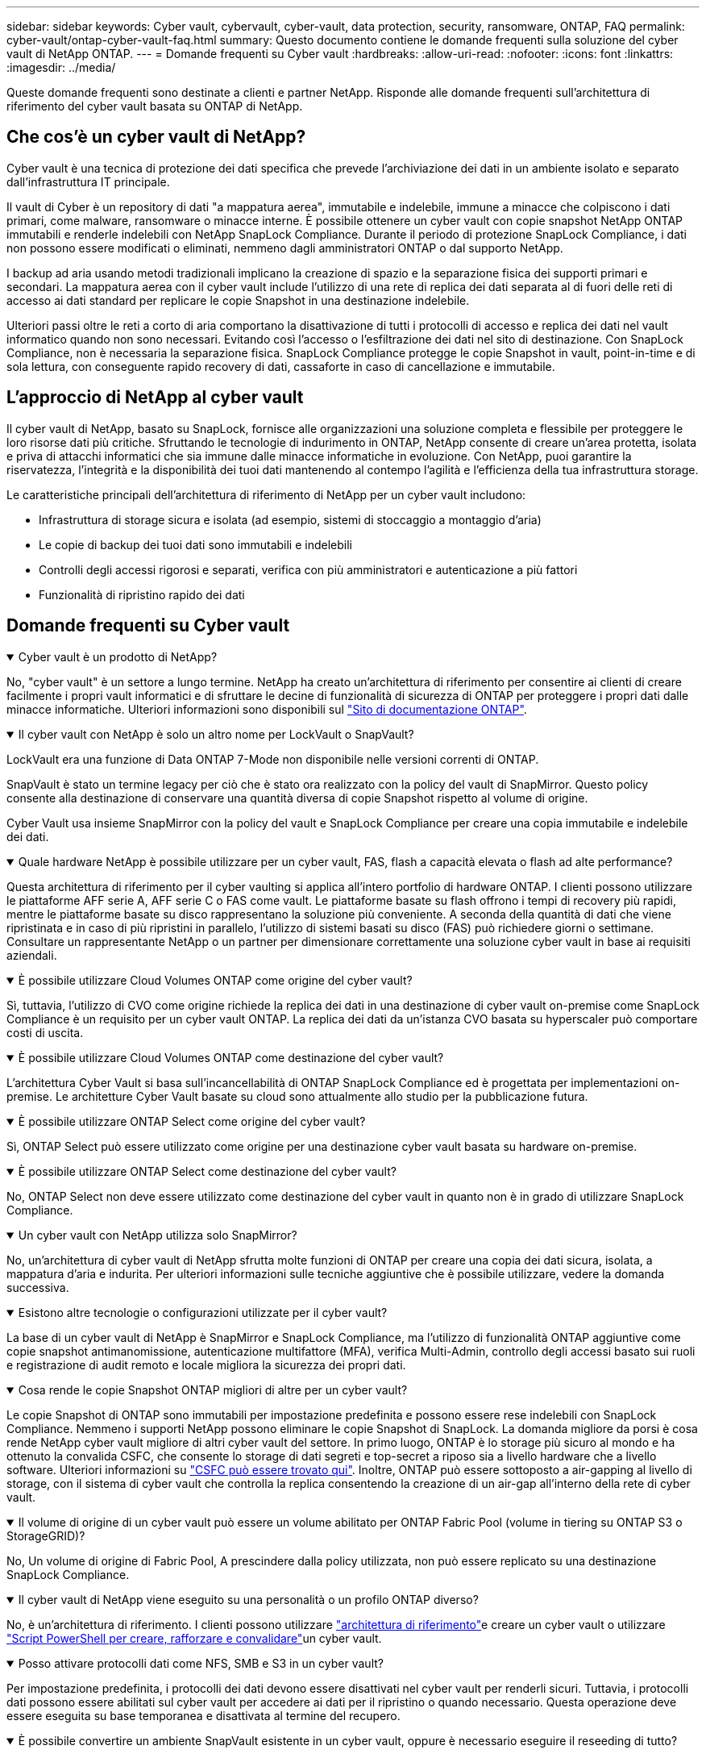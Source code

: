 ---
sidebar: sidebar 
keywords: Cyber vault, cybervault, cyber-vault, data protection, security, ransomware, ONTAP, FAQ 
permalink: cyber-vault/ontap-cyber-vault-faq.html 
summary: Questo documento contiene le domande frequenti sulla soluzione del cyber vault di NetApp ONTAP. 
---
= Domande frequenti su Cyber vault
:hardbreaks:
:allow-uri-read: 
:nofooter: 
:icons: font
:linkattrs: 
:imagesdir: ../media/


[role="lead"]
Queste domande frequenti sono destinate a clienti e partner NetApp. Risponde alle domande frequenti sull'architettura di riferimento del cyber vault basata su ONTAP di NetApp.



== Che cos'è un cyber vault di NetApp?

Cyber vault è una tecnica di protezione dei dati specifica che prevede l'archiviazione dei dati in un ambiente isolato e separato dall'infrastruttura IT principale.

Il vault di Cyber è un repository di dati "a mappatura aerea", immutabile e indelebile, immune a minacce che colpiscono i dati primari, come malware, ransomware o minacce interne. È possibile ottenere un cyber vault con copie snapshot NetApp ONTAP immutabili e renderle indelebili con NetApp SnapLock Compliance. Durante il periodo di protezione SnapLock Compliance, i dati non possono essere modificati o eliminati, nemmeno dagli amministratori ONTAP o dal supporto NetApp.

I backup ad aria usando metodi tradizionali implicano la creazione di spazio e la separazione fisica dei supporti primari e secondari. La mappatura aerea con il cyber vault include l'utilizzo di una rete di replica dei dati separata al di fuori delle reti di accesso ai dati standard per replicare le copie Snapshot in una destinazione indelebile.

Ulteriori passi oltre le reti a corto di aria comportano la disattivazione di tutti i protocolli di accesso e replica dei dati nel vault informatico quando non sono necessari. Evitando così l'accesso o l'esfiltrazione dei dati nel sito di destinazione. Con SnapLock Compliance, non è necessaria la separazione fisica. SnapLock Compliance protegge le copie Snapshot in vault, point-in-time e di sola lettura, con conseguente rapido recovery di dati, cassaforte in caso di cancellazione e immutabile.



== L'approccio di NetApp al cyber vault

Il cyber vault di NetApp, basato su SnapLock, fornisce alle organizzazioni una soluzione completa e flessibile per proteggere le loro risorse dati più critiche. Sfruttando le tecnologie di indurimento in ONTAP, NetApp consente di creare un'area protetta, isolata e priva di attacchi informatici che sia immune dalle minacce informatiche in evoluzione. Con NetApp, puoi garantire la riservatezza, l'integrità e la disponibilità dei tuoi dati mantenendo al contempo l'agilità e l'efficienza della tua infrastruttura storage.

Le caratteristiche principali dell'architettura di riferimento di NetApp per un cyber vault includono:

* Infrastruttura di storage sicura e isolata (ad esempio, sistemi di stoccaggio a montaggio d'aria)
* Le copie di backup dei tuoi dati sono immutabili e indelebili
* Controlli degli accessi rigorosi e separati, verifica con più amministratori e autenticazione a più fattori
* Funzionalità di ripristino rapido dei dati




== Domande frequenti su Cyber vault

.Cyber vault è un prodotto di NetApp?
[%collapsible%open]
====
No, "cyber vault" è un settore a lungo termine. NetApp ha creato un'architettura di riferimento per consentire ai clienti di creare facilmente i propri vault informatici e di sfruttare le decine di funzionalità di sicurezza di ONTAP per proteggere i propri dati dalle minacce informatiche. Ulteriori informazioni sono disponibili sul link:https://docs.netapp.com/us-en/netapp-solutions/cyber-vault/ontap-cyber-vault-overview.html["Sito di documentazione ONTAP"^].

====
.Il cyber vault con NetApp è solo un altro nome per LockVault o SnapVault?
[%collapsible%open]
====
LockVault era una funzione di Data ONTAP 7-Mode non disponibile nelle versioni correnti di ONTAP.

SnapVault è stato un termine legacy per ciò che è stato ora realizzato con la policy del vault di SnapMirror. Questo policy consente alla destinazione di conservare una quantità diversa di copie Snapshot rispetto al volume di origine.

Cyber Vault usa insieme SnapMirror con la policy del vault e SnapLock Compliance per creare una copia immutabile e indelebile dei dati.

====
.Quale hardware NetApp è possibile utilizzare per un cyber vault, FAS, flash a capacità elevata o flash ad alte performance?
[%collapsible%open]
====
Questa architettura di riferimento per il cyber vaulting si applica all'intero portfolio di hardware ONTAP. I clienti possono utilizzare le piattaforme AFF serie A, AFF serie C o FAS come vault. Le piattaforme basate su flash offrono i tempi di recovery più rapidi, mentre le piattaforme basate su disco rappresentano la soluzione più conveniente. A seconda della quantità di dati che viene ripristinata e in caso di più ripristini in parallelo, l'utilizzo di sistemi basati su disco (FAS) può richiedere giorni o settimane. Consultare un rappresentante NetApp o un partner per dimensionare correttamente una soluzione cyber vault in base ai requisiti aziendali.

====
.È possibile utilizzare Cloud Volumes ONTAP come origine del cyber vault?
[%collapsible%open]
====
Sì, tuttavia, l'utilizzo di CVO come origine richiede la replica dei dati in una destinazione di cyber vault on-premise come SnapLock Compliance è un requisito per un cyber vault ONTAP. La replica dei dati da un'istanza CVO basata su hyperscaler può comportare costi di uscita.

====
.È possibile utilizzare Cloud Volumes ONTAP come destinazione del cyber vault?
[%collapsible%open]
====
L'architettura Cyber Vault si basa sull'incancellabilità di ONTAP SnapLock Compliance ed è progettata per implementazioni on-premise. Le architetture Cyber Vault basate su cloud sono attualmente allo studio per la pubblicazione futura.

====
.È possibile utilizzare ONTAP Select come origine del cyber vault?
[%collapsible%open]
====
Sì, ONTAP Select può essere utilizzato come origine per una destinazione cyber vault basata su hardware on-premise.

====
.È possibile utilizzare ONTAP Select come destinazione del cyber vault?
[%collapsible%open]
====
No, ONTAP Select non deve essere utilizzato come destinazione del cyber vault in quanto non è in grado di utilizzare SnapLock Compliance.

====
.Un cyber vault con NetApp utilizza solo SnapMirror?
[%collapsible%open]
====
No, un'architettura di cyber vault di NetApp sfrutta molte funzioni di ONTAP per creare una copia dei dati sicura, isolata, a mappatura d'aria e indurita. Per ulteriori informazioni sulle tecniche aggiuntive che è possibile utilizzare, vedere la domanda successiva.

====
.Esistono altre tecnologie o configurazioni utilizzate per il cyber vault?
[%collapsible%open]
====
La base di un cyber vault di NetApp è SnapMirror e SnapLock Compliance, ma l'utilizzo di funzionalità ONTAP aggiuntive come copie snapshot antimanomissione, autenticazione multifattore (MFA), verifica Multi-Admin, controllo degli accessi basato sui ruoli e registrazione di audit remoto e locale migliora la sicurezza dei propri dati.

====
.Cosa rende le copie Snapshot ONTAP migliori di altre per un cyber vault?
[%collapsible%open]
====
Le copie Snapshot di ONTAP sono immutabili per impostazione predefinita e possono essere rese indelebili con SnapLock Compliance. Nemmeno i supporti NetApp possono eliminare le copie Snapshot di SnapLock. La domanda migliore da porsi è cosa rende NetApp cyber vault migliore di altri cyber vault del settore. In primo luogo, ONTAP è lo storage più sicuro al mondo e ha ottenuto la convalida CSFC, che consente lo storage di dati segreti e top-secret a riposo sia a livello hardware che a livello software. Ulteriori informazioni su link:https://www.netapp.com/esg/trust-center/compliance/CSfC-Program/["CSFC può essere trovato qui"^]. Inoltre, ONTAP può essere sottoposto a air-gapping al livello di storage, con il sistema di cyber vault che controlla la replica consentendo la creazione di un air-gap all'interno della rete di cyber vault.

====
.Il volume di origine di un cyber vault può essere un volume abilitato per ONTAP Fabric Pool (volume in tiering su ONTAP S3 o StorageGRID)?
[%collapsible%open]
====
No, Un volume di origine di Fabric Pool, A prescindere dalla policy utilizzata, non può essere replicato su una destinazione SnapLock Compliance.

====
.Il cyber vault di NetApp viene eseguito su una personalità o un profilo ONTAP diverso?
[%collapsible%open]
====
No, è un'architettura di riferimento. I clienti possono utilizzare link:ontap-create-cyber-vault-task.html["architettura di riferimento"]e creare un cyber vault o utilizzare link:ontap-cyber-vault-powershell-overview.html["Script PowerShell per creare, rafforzare e convalidare"]un cyber vault.

====
.Posso attivare protocolli dati come NFS, SMB e S3 in un cyber vault?
[%collapsible%open]
====
Per impostazione predefinita, i protocolli dei dati devono essere disattivati nel cyber vault per renderli sicuri. Tuttavia, i protocolli dati possono essere abilitati sul cyber vault per accedere ai dati per il ripristino o quando necessario. Questa operazione deve essere eseguita su base temporanea e disattivata al termine del recupero.

====
.È possibile convertire un ambiente SnapVault esistente in un cyber vault, oppure è necessario eseguire il reseeding di tutto?
[%collapsible%open]
====
Sì. Si potrebbe prendere un sistema che è una destinazione SnapMirror (con criteri del vault), disattivare i protocolli dei dati, rafforzare il sistema in base a link:https://docs.netapp.com/us-en/ontap/ontap-security-hardening/security-hardening-overview.html["Guida alla tempra ONTAP"^], isolarlo in una posizione sicura e seguire le altre procedure nell'architettura di riferimento per renderlo un cyber-vault senza dover reinserire la destinazione.

====
*Avete ulteriori domande?* Inviate un'e-mail a mailto:ng-cyber-vault@NetApp.com[ng-cyber-vault@NetApp.com^,domande sul vault dei computer informatici,vorrei saperne di più su: ] Con le vostre domande! Risponderemo e aggiungeremo le vostre domande alle FAQ.
